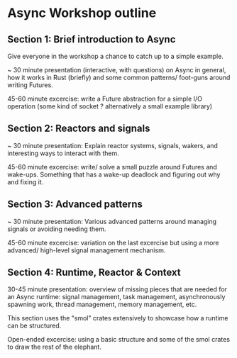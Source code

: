 * Async Workshop outline

** Section 1: Brief introduction to Async

Give everyone in the workshop a chance to catch up to a simple
example.

~ 30 minute presentation (interactive, with questions) on Async in
general, how it works in Rust (briefly) and some common patterns/
foot-guns around writing Futures.

45-60 minute excercise: write a Future abstraction for a simple I/O
operation (some kind of socket ? alternatively a small example
library)

** Section 2: Reactors and signals

~ 30 minute presentation: Explain reactor systems, signals, wakers,
and interesting ways to interact with them.

45-60 minute excercise: write/ solve a small puzzle around Futures and
wake-ups.  Something that has a wake-up deadlock and figuring out why
and fixing it.

** Section 3: Advanced patterns

~ 30 minute presentation: Various advanced patterns around managing
signals or avoiding needing them.

45-60 minute excercise: variation on the last excercise but using a
more advanced/ high-level signal management mechanism.

** Section 4: Runtime, Reactor & Context

30-45 minute presentation: overview of missing pieces that are needed
for an Async runtime: signal management, task management,
asynchronously spawning work, thread management, memory management,
etc.

This section uses the "smol" crates extensively to showcase how a
runtime can be structured.

Open-ended excercise: using a basic structure and some of the smol
crates to draw the rest of the elephant.
